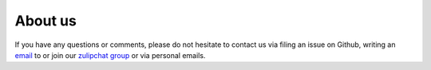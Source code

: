 .. _about_us:

About us
========

If you have any questions or comments, please do not hesitate to contact us via filing
an issue on Github, writing an `email`_ to or join our `zulipchat group
<https://ose.zulipchat.com/>`_ or via personal emails.

.. _email: research-codes-respy.9b46528f81292a712fa4855ff362f40f.show-sender@streams.zulipchat.com


.. tabs::

   .. tab:: Team

      The respy development team is currently a group of researchers, doctoral students, and
      students at the University of Bonn.

      **Project Manager**

      `Philipp Eisenhauer <https://github.com/peisenha>`_ (`email
      <mailto://eisenhauer@policy-lab.org>`__)

      **Software Design**

      - `Janos Gabler <https://github.com/janosg>`_ (`email
        <mailto://janos.gabler@gmail.com>`__)
      - `Tobias Raabe <https://github.com/tobiasraabe>`_ (`email 
        <mailto://raabe@posteo.de>`__)

      **Developers**

      - `Annica Gehlen <https://github.com/amageh>`_ (MSM interface)
      - `Moritz Mendel <https://github.com/mo2561057>`_ (Flexible choice sets, MSM interface)
      - `Maximilian Blesch <https://github.com/Max Blesch>`_ (Exogenous processes)


      **Contributors**

      - `Sofia Badini <https://github.com/SofiaBadini>`_ (Hyperbolic discounting)
      - `Linda Maokomatanda <https://github.com/lindamaok899>`_ (Robust OLS)
      - `Tim Mensinger <https://github.com/timmens>`_ (Recommended reading)
      - `Rafael Suchy <https://github.com/rafaelsuchy>`_ (Quasi-Monte Carlo simulation, Explanations)
      - `Benedikt Kauf <https://github.com/bekauf>`_ (Explanations)


   .. tab:: Acknowledgments

      We are grateful to the `Social Science Computing Services <https://sscs.uchicago.edu/>`_
      at the `University of Chicago <https://www.uchicago.edu/>`_ who let us use the Acropolis
      cluster for scalability and performance testing. We appreciate the financial support of
      the `AXA Research Fund <https://www.axa-research.org/>`_ and the  `University of Bonn
      <https://www.uni-bonn.de>`_.

      We gratefully acknowledge funding by the Federal Ministry of Education 
      and Research (BMBF) and the Ministry of Culture and Science of the
      State  of North Rhine-Westphalia (MKW) as part of the Excellence
      Strategy of the federal and state governments.

      We are indebted to the open source community as we build on top of numerous open source
      tools such as the `SciPy <https://www.scipy.org>`_ and `PyData <https://pydata.org/>`_
      ecosystems. In particular, without **respy**'s interface would not work without `pandas
      <https://pandas.pydata.org/>`_ and it could not rival any program written in Fortran in
      terms of speed without `Numba <http://numba.pydata.org/>`_.

      We use icons by `svgrepo.com <https://www.svgrepo.com/>`_ in the documentation.

      |OSE| |space| |TRA| |space| |UniBonn| |space| |DIW|

      .. |OSE| image:: https://raw.githubusercontent.com/OpenSourceEconomics/ose-logos/main/OSE_logo_RGB.svg
        :width: 20%
        :target: https://open-econ.org

      .. |UniBonn| image:: _static/images/UNI_Bonn_Logo_Standard_RZ_RGB.svg
        :width: 20 %
        :target: https://www.uni-bonn.de

      .. |TRA| image:: _static/images/Logo_TRA1.png
        :width: 10 %
        :target: https://www.uni-bonn.de/research/research-profile/mathematics-modelling-and-simulation-of-complex-systems-1

      .. |DIW| image:: _static/images/Logo_DIW_Berlin.svg
        :width: 20 %
        :target: https://github.com/OpenSourceEconomics/respy/blob/main/docs/_static/funding/Becker_Sebastian_Arbeitsprogramm.pdf

      .. |space| raw:: html

           <embed>
           &nbsp; &nbsp; &nbsp; &nbsp; &nbsp; &nbsp;
           </embed>



   .. tab:: Citation

      **respy** was completely rewritten in the second release and evolved into a general
      framework for the estimation of Eckstein-Keane-Wolpin models. Please cite it with

      .. code-block::

          @Unpublished{Gabler2020,
            Title  = {respy - A Framework for the Simulation and Estimation of
                      Eckstein-Keane-Wolpin Models.},
            Author = {Janos Gabler and Tobias Raabe},
            Year   = {2020},
            Url    = {https://github.com/OpenSourceEconomics/respy},
          }          

      Before that, **respy** was developed by Philipp Eisenhauer and provided a package for
      the simulation and estimation of a prototypical finite-horizon discrete choice dynamic
      programming model. At the heart of this release is a Fortran implementation with Python
      bindings which uses MPI and OMP to scale up to HPC clusters. It is accompanied by a pure
      Python implementation as teaching material. If you use **respy** up to version 1.2.1,
      please cite it with

      .. code-block::

          @Software{Eisenhauer2019,
            Title  = {respy - A Package for the Simulation and Estimation of a prototypical
                      finite-horizon Discrete Choice Dynamic Programming Model.},
            Author = {Philipp Eisenhauer},
            Year   = {2019},
            DOI    = {10.5281/zenodo.3011343},
            Url    = {https://doi.org/10.5281/zenodo.3011343}
          }          

      We appreciate citations for **respy** because it helps us to find out how people have
      been using the package and it motivates further work.
